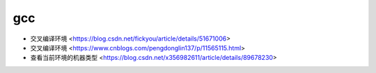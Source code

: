 .. gcc:

gcc
===

* 交叉编译环境 <https://blog.csdn.net/fickyou/article/details/51671006>
* 交叉编译环境 <https://www.cnblogs.com/pengdonglin137/p/11565115.html>
* 查看当前环境的机器类型 <https://blog.csdn.net/x356982611/article/details/89678230>